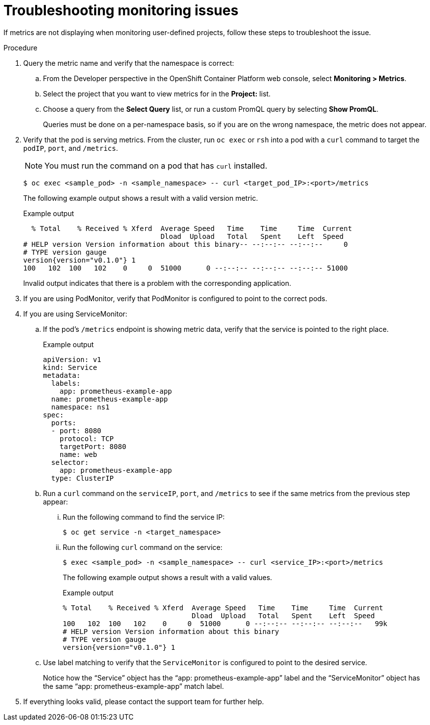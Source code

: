 :_module-type: PROCEDURE

// Module included in the following assemblies:
//
// * assemblies/troubleshooting-monitoring-issues.adoc

[id="troubleshooting-monitoring-issues_{context}"]
= Troubleshooting monitoring issues

[role="_abstract"]
If metrics are not displaying when monitoring user-defined projects, follow these steps to troubleshoot the issue.

.Procedure

. Query the metric name and verify that the namespace is correct:
.. From the Developer perspective in the OpenShift Container Platform web console, select *Monitoring > Metrics*.
.. Select the project that you want to view metrics for in the *Project:* list.
.. Choose a query from the *Select Query* list, or run a custom PromQL query by selecting *Show PromQL*.
+
Queries must be done on a per-namespace basis, so if you are on the wrong namespace, the metric does not appear.
. Verify that the pod is serving metrics. From the cluster, run `oc exec` or `rsh` into a pod with a `curl` command to target the `podIP`, `port`, and `/metrics`.
+
[NOTE]
====
You must run the command on a pod that has `curl` installed.
====
+
[source,terminal]
----
$ oc exec <sample_pod> -n <sample_namespace> -- curl <target_pod_IP>:<port>/metrics
----
+
The following example output shows a result with a valid version metric.
+
.Example output
[source,terminal]
----
  % Total    % Received % Xferd  Average Speed   Time    Time     Time  Current
                                 Dload  Upload   Total   Spent    Left  Speed
# HELP version Version information about this binary-- --:--:-- --:--:--     0
# TYPE version gauge
version{version="v0.1.0"} 1
100   102  100   102    0     0  51000      0 --:--:-- --:--:-- --:--:-- 51000
----
+
Invalid output indicates that there is a problem with the corresponding application.

. If you are using PodMonitor, verify that PodMonitor is configured to point to the correct pods.
. If you are using ServiceMonitor:
.. If the pod's `/metrics` endpoint is showing metric data, verify that the service is pointed to the right place.
+
.Example output
[source,terminal]
----
apiVersion: v1
kind: Service
metadata:
  labels:
    app: prometheus-example-app
  name: prometheus-example-app
  namespace: ns1
spec:
  ports:
  - port: 8080
    protocol: TCP
    targetPort: 8080
    name: web
  selector:
    app: prometheus-example-app
  type: ClusterIP
----
.. Run a `curl` command on the `serviceIP`, `port`, and `/metrics` to see if the same metrics from the previous step appear:
... Run the following command to find the service IP:
+
[source,terminal]
----
$ oc get service -n <target_namespace>
----
... Run the following `curl` command on the service:
+
[source,terminal]
----
$ exec <sample_pod> -n <sample_namespace> -- curl <service_IP>:<port>/metrics
----
+
The following example output shows a result with a valid values.
+
.Example output
[source,terminal]
----
% Total    % Received % Xferd  Average Speed   Time    Time     Time  Current
                               Dload  Upload   Total   Spent    Left  Speed
100   102  100   102    0     0  51000      0 --:--:-- --:--:-- --:--:--   99k
# HELP version Version information about this binary
# TYPE version gauge
version{version="v0.1.0"} 1
----
.. Use label matching to verify that the `ServiceMonitor` is configured to point to the desired service.
+
Notice how the “Service” object has the “app: prometheus-example-app” label and the “ServiceMonitor” object has the same “app: prometheus-example-app” match label.
. If everything looks valid, please contact the support team for further help.
